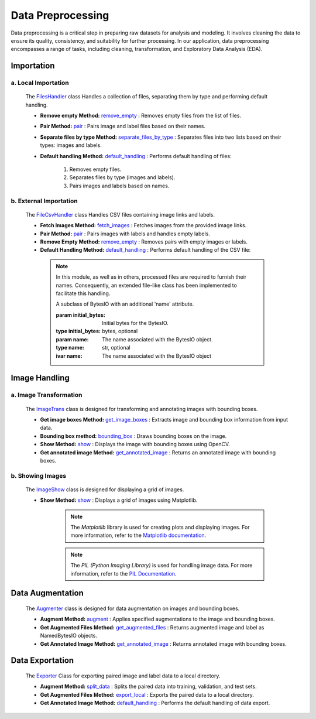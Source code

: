 Data Preprocessing
++++++++++++++++++

Data preprocessing is a critical step in preparing raw datasets for analysis and modeling. It involves cleaning the data to ensure its quality, consistency, and suitability for further processing. In our application, data preprocessing encompasses a range of tasks, including cleaning, transformation, and Exploratory Data Analysis (EDA).

**Importation**
---------------

a. **Local Importation**
==============================
       The `FilesHandler <FilesHandler.html>`_ class Handles a collection of files, separating them by type and performing default handling.

       - **Remove empty Method:**
         `remove_empty <FilesHandler-remove_empty.html>`_ : Removes empty files from the list of files.

       - **Pair Method:**
         `pair <FilesHandler-pair.html>`_ : Pairs image and label files based on their names.
        
       - **Separate files by type Method:**
         `separate_files_by_type <FilesHandler-separate_files_by_type.html>`_ : Separates files into two lists based on their types: images and labels.
        
       - **Default handling Method:**
         `default_handling <FilesHandler-default_handling.html>`_ : Performs default handling of files:

           1. Removes empty files.
           2. Separates files by type (images and labels).
           3. Pairs images and labels based on names.

b. **External Importation**
==============================
   The `FileCsvHandler <FileCsvHandler.html>`_ class Handles CSV files containing image links and labels.

   - **Fetch Images Method:**
     `fetch_images <FileCsvHandler-fetch_images.html>`_ : Fetches images from the provided image links.

   - **Pair Method:**
     `pair <FileCsvHandler-pair.html>`_ : Pairs images with labels and handles empty labels.

   - **Remove Empty Method:**
     `remove_empty <FileCsvHandler-remove_empty.html>`_ : Removes pairs with empty images or labels.

   - **Default Handling Method:**
     `default_handling <FileCsvHandler-default_handling.html>`_ : Performs default handling of the CSV file:


    .. note:: 
      In this module, as well as in others, processed files are required to furnish their names. Consequently, an extended file-like class has been implemented to facilitate this handling.

      .. class:: NamedBytesIO(BytesIO)

      A subclass of BytesIO with an additional 'name' attribute.

      :param initial_bytes: Initial bytes for the BytesIO.
      :type initial_bytes: bytes, optional
      :param name: The name associated with the BytesIO object.
      :type name: str, optional

      :ivar name: The name associated with the BytesIO object

**Image Handling**
-------------------------

a. **Image Transformation**
==============================
   The `ImageTrans <ImageTrans.html>`_ class is designed for transforming and annotating images with bounding boxes.

   - **Get image boxes Method:**
     `get_image_boxes <ImageTrans-get_image_boxes.html>`_ : Extracts image and bounding box information from input data.

   - **Bounding box method:**
     `bounding_box <ImageTrans-bounding_box.html>`_ : Draws bounding boxes on the image.

   - **Show Method:**
     `show <ImageTrans-show.html>`_ : Displays the image with bounding boxes using OpenCV.

   - **Get annotated image Method:**
     `get_annotated_image <ImageTrans-get_annotated_image.html>`_ : Returns an annotated image with bounding boxes.

b. **Showing Images**
==============================
   The `ImageShow <ImageShow.html>`_ class is designed for displaying a grid of images.

   - **Show Method:**
     `show <ImageShow-show.html>`_ : Displays a grid of images using Matplotlib.
       .. note::
          The `Matplotlib` library is used for creating plots and displaying images. For more information, refer to the `Matplotlib documentation <https://matplotlib.org/>`_.

       .. note::
          The `PIL (Python Imaging Library)` is used for handling image data. For more information, refer to the `PIL Documentation <https://pillow.readthedocs.io/en/stable/>`_.

**Data Augmentation**
-------------------------
   The `Augmenter <Augmenter.html>`_ class is designed for data augmentation on images and bounding boxes.

   - **Augment Method:**
     `augment <Augmenter-augment.html>`_ : Applies specified augmentations to the image and bounding boxes.

   - **Get Augmented Files Method:**
     `get_augmented_files <Augmenter-get_augmented_files.html>`_ : Returns augmented image and label as NamedBytesIO objects.

   - **Get Annotated Image Method:**
     `get_annotated_image <Augmenter-get_annotated_image.html>`_ : Returns annotated image with bounding boxes.

**Data Exportation**
-------------------------
   The `Exporter <Exporter.html>`_ Class for exporting paired image and label data to a local directory.

   - **Augment Method:**
     `split_data <Exporter-split_data.html>`_ : Splits the paired data into training, validation, and test sets.

   - **Get Augmented Files Method:**
     `export_local <Exporter-export_local.html>`_ :  Exports the paired data to a local directory.

   - **Get Annotated Image Method:**
     `default_handling <Exporter-default_handling.html>`_ : Performs the default handling of data export.


